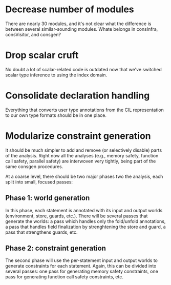 * Decrease number of modules
  There are nearly 30 modules, and it's not clear what the difference
  is between several similar-sounding modules. Whate belongs in
  consInfra, consVisitor, and consgen?

* Drop scalar cruft
  No doubt a lot of scalar-related code is outdated now that we've
  switched scalar type inference to using the index domain.

* Consolidate declaration handling
  Everything that converts user type annotations from the CIL
  representation to our own type formats should be in one place.

* Modularize constraint generation
  It should be much simpler to add and remove (or selectively disable)
  parts of the analysis. Right now all the analyses (e.g., memory
  safety, function call safety, parallel safety) are interwoven very
  tightly, being part of the same consgen procedures.

  At a coarse level, there should be two major phases two the
  analysis, each split into small, focused passes:

** Phase 1: world generation
   In this phase, each statement is annotated with its input and
   output worlds (environment, store, guards, etc.). There will be
   several passes that generate the worlds: a pass which handles only
   the fold/unfold annotations, a pass that handles field finalization
   by strenghtening the store and guard, a pass that strengthens
   guards, etc.

** Phase 2: constraint generation
   The second phase will use the per-statement input and output worlds
   to generate constraints for each statement. Again, this can be
   divided into several passes: one pass for generating memory safety
   constraints, one pass for generating function call safety
   constraints, etc.
